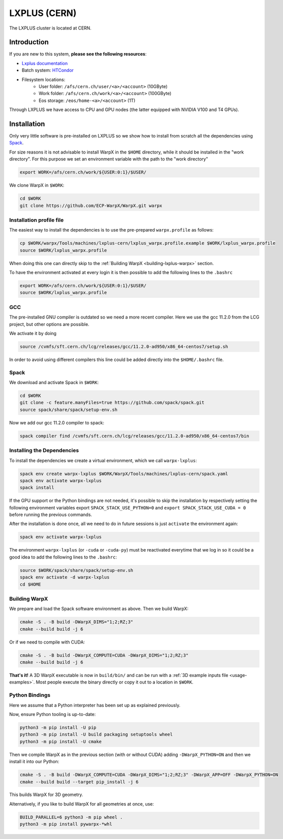 .. _building-lxplus:

LXPLUS (CERN)
=============

The LXPLUS cluster is located at CERN.


Introduction
------------

If you are new to this system, **please see the following resources**:

* `Lxplus documentation <https://lxplusdoc.web.cern.ch>`__
* Batch system: `HTCondor <https://batchdocs.web.cern.ch/index.html>`__
* Filesystem locations:
    * User folder: ``/afs/cern.ch/user/<a>/<account>`` (10GByte)
    * Work folder: ``/afs/cern.ch/work/<a>/<account>`` (100GByte)
    * Eos storage: ``/eos/home-<a>/<account>`` (1T)

Through LXPLUS we have access to CPU and GPU nodes (the latter equipped with NVIDIA V100 and T4 GPUs).


Installation
------------
Only very little software is pre-installed on LXPLUS so we show how to install from scratch all the dependencies using `Spack <https://spack.io>`__.

For size reasons it is not advisable to install WarpX in the ``$HOME`` directory, while it should be installed in the "work directory". For this purpose we set an environment variable with the path to the "work directory"

.. code-block:: bash

    export WORK=/afs/cern.ch/work/${USER:0:1}/$USER/

We clone WarpX in ``$WORK``:

.. code-block:: bash

    cd $WORK
    git clone https://github.com/ECP-WarpX/WarpX.git warpx

Installation profile file
^^^^^^^^^^^^^^^^^^^^^^^^^
The easiest way to install the dependencies is to use the pre-prepared ``warpx.profile`` as follows:

.. code-block:: bash

    cp $WORK/warpx/Tools/machines/lxplus-cern/lxplus_warpx.profile.example $WORK/lxplus_warpx.profile
    source $WORK/lxplus_warpx.profile

When doing this one can directly skip to the :ref:`Building WarpX <building-lxplus-warpx>` section.

To have the environment activated at every login it is then possible to add the following lines to the ``.bashrc``

.. code-block:: bash

    export WORK=/afs/cern.ch/work/${USER:0:1}/$USER/
    source $WORK/lxplus_warpx.profile

GCC
^^^
The pre-installed GNU compiler is outdated so we need a more recent compiler. Here we use the gcc 11.2.0 from the LCG project, but other options are possible.

We activate it by doing

.. code-block:: bash

    source /cvmfs/sft.cern.ch/lcg/releases/gcc/11.2.0-ad950/x86_64-centos7/setup.sh

In order to avoid using different compilers this line could be added directly into the ``$HOME/.bashrc`` file.

Spack
^^^^^
We download and activate Spack in ``$WORK``:

.. code-block:: bash

    cd $WORK
    git clone -c feature.manyFiles=true https://github.com/spack/spack.git
    source spack/share/spack/setup-env.sh

Now we add our gcc 11.2.0 compiler to spack:

.. code-block:: bash

    spack compiler find /cvmfs/sft.cern.ch/lcg/releases/gcc/11.2.0-ad950/x86_64-centos7/bin

Installing the Dependencies
^^^^^^^^^^^^^^^^^^^^^^^^^^^

To install the dependencies we create a virtual environment, which we call ``warpx-lxplus``:

.. code-block:: bash

    spack env create warpx-lxplus $WORK/WarpX/Tools/machines/lxplus-cern/spack.yaml
    spack env activate warpx-lxplus
    spack install

If the GPU support or the Python bindings are not needed, it's possible to skip the installation by respectively setting
the following environment variables export ``SPACK_STACK_USE_PYTHON=0`` and ``export SPACK_STACK_USE_CUDA = 0`` before
running the previous commands.

After the installation is done once, all we need to do in future sessions is just ``activate`` the environment again:

.. code-block:: bash

    spack env activate warpx-lxplus

The environment ``warpx-lxplus`` (or ``-cuda`` or ``-cuda-py``) must be reactivated everytime that we log in so it could
be a good idea to add the following lines to the ``.bashrc``:

.. code-block:: bash

    source $WORK/spack/share/spack/setup-env.sh
    spack env activate -d warpx-lxplus
    cd $HOME

.. _building-lxplus-warpx:

Building WarpX
^^^^^^^^^^^^^^

We prepare and load the Spack software environment as above.
Then we build WarpX:

.. code-block:: bash

    cmake -S . -B build -DWarpX_DIMS="1;2;RZ;3"
    cmake --build build -j 6

Or if we need to compile with CUDA:

.. code-block:: bash

    cmake -S . -B build -DWarpX_COMPUTE=CUDA -DWarpX_DIMS="1;2;RZ;3"
    cmake --build build -j 6

**That's it!**
A 3D WarpX executable is now in ``build/bin/`` and can be run with a :ref:`3D example inputs file <usage-examples>`.
Most people execute the binary directly or copy it out to a location in ``$WORK``.

Python Bindings
^^^^^^^^^^^^^^^

Here we assume that a Python interpreter has been set up as explained previously.

Now, ensure Python tooling is up-to-date:

.. code-block:: bash

   python3 -m pip install -U pip
   python3 -m pip install -U build packaging setuptools wheel
   python3 -m pip install -U cmake

Then we compile WarpX as in the previous section (with or without CUDA) adding ``-DWarpX_PYTHON=ON`` and then we install it into our Python:

.. code-block:: bash

   cmake -S . -B build -DWarpX_COMPUTE=CUDA -DWarpX_DIMS="1;2;RZ;3" -DWarpX_APP=OFF -DWarpX_PYTHON=ON
   cmake --build build --target pip_install -j 6

This builds WarpX for 3D geometry.

Alternatively, if you like to build WarpX for all geometries at once, use:

.. code-block:: bash

   BUILD_PARALLEL=6 python3 -m pip wheel .
   python3 -m pip install pywarpx-*whl
